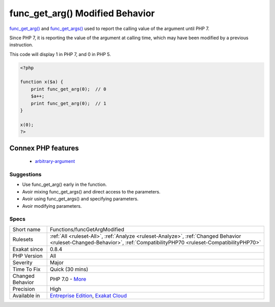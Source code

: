 .. _functions-funcgetargmodified:


.. _func\_get\_arg()-modified-behavior:

func_get_arg() Modified Behavior
++++++++++++++++++++++++++++++++

.. meta::
	:description:
		func_get_arg() Modified Behavior: func_get_arg() and func_get_args() used to report the calling value of the argument until PHP 7.
	:twitter:card: summary_large_image
	:twitter:site: @exakat
	:twitter:title: func_get_arg() Modified Behavior
	:twitter:description: func_get_arg() Modified Behavior: func_get_arg() and func_get_args() used to report the calling value of the argument until PHP 7
	:twitter:creator: @exakat
	:twitter:image:src: https://www.exakat.io/wp-content/uploads/2020/06/logo-exakat.png
	:og:image: https://www.exakat.io/wp-content/uploads/2020/06/logo-exakat.png
	:og:title: func_get_arg() Modified Behavior
	:og:type: article
	:og:description: func_get_arg() and func_get_args() used to report the calling value of the argument until PHP 7
	:og:url: https://exakat.readthedocs.io/en/latest/Reference/Rules/func_get_arg() Modified Behavior.html
	:og:locale: en

.. raw:: html


	<script type="application/ld+json">{"@context":"https:\/\/schema.org","@graph":[{"@type":"WebPage","@id":"https:\/\/php-tips.readthedocs.io\/en\/latest\/Reference\/Rules\/Functions\/funcGetArgModified.html","url":"https:\/\/php-tips.readthedocs.io\/en\/latest\/Reference\/Rules\/Functions\/funcGetArgModified.html","name":"func_get_arg() Modified Behavior","isPartOf":{"@id":"https:\/\/www.exakat.io\/"},"datePublished":"Thu, 23 Jan 2025 14:24:26 +0000","dateModified":"Thu, 23 Jan 2025 14:24:26 +0000","description":"func_get_arg() and func_get_args() used to report the calling value of the argument until PHP 7","inLanguage":"en-US","potentialAction":[{"@type":"ReadAction","target":["https:\/\/exakat.readthedocs.io\/en\/latest\/func_get_arg() Modified Behavior.html"]}]},{"@type":"WebSite","@id":"https:\/\/www.exakat.io\/","url":"https:\/\/www.exakat.io\/","name":"Exakat","description":"Smart PHP static analysis","inLanguage":"en-US"}]}</script>

`func_get_arg() <https://www.php.net/func_get_arg>`_ and `func_get_args() <https://www.php.net/func_get_args>`_ used to report the calling value of the argument until PHP 7. 

Since PHP 7, it is reporting the value of the argument at calling time, which may have been modified by a previous instruction. 

This code will display 1 in PHP 7, and 0 in PHP 5.

.. code-block:: php
   
   <?php
   
   function x($a) {
       print func_get_arg(0);  // 0 
       $a++;
       print func_get_arg(0);  // 1
   }
   
   x(0);
   ?>
Connex PHP features
-------------------

  + `arbitrary-argument <https://php-dictionary.readthedocs.io/en/latest/dictionary/arbitrary-argument.ini.html>`_


Suggestions
___________

* Use func_get_arg() early in the function.
* Avoir mixing func_get_args() and direct access to the parameters.
* Avoir using func_get_args() and specifying parameters.
* Avoir modifying parameters.




Specs
_____

+------------------+------------------------------------------------------------------------------------------------------------------------------------------------------------------------+
| Short name       | Functions/funcGetArgModified                                                                                                                                           |
+------------------+------------------------------------------------------------------------------------------------------------------------------------------------------------------------+
| Rulesets         | :ref:`All <ruleset-All>`, :ref:`Analyze <ruleset-Analyze>`, :ref:`Changed Behavior <ruleset-Changed-Behavior>`, :ref:`CompatibilityPHP70 <ruleset-CompatibilityPHP70>` |
+------------------+------------------------------------------------------------------------------------------------------------------------------------------------------------------------+
| Exakat since     | 0.8.4                                                                                                                                                                  |
+------------------+------------------------------------------------------------------------------------------------------------------------------------------------------------------------+
| PHP Version      | All                                                                                                                                                                    |
+------------------+------------------------------------------------------------------------------------------------------------------------------------------------------------------------+
| Severity         | Major                                                                                                                                                                  |
+------------------+------------------------------------------------------------------------------------------------------------------------------------------------------------------------+
| Time To Fix      | Quick (30 mins)                                                                                                                                                        |
+------------------+------------------------------------------------------------------------------------------------------------------------------------------------------------------------+
| Changed Behavior | PHP 7.0 - `More <https://php-changed-behaviors.readthedocs.io/en/latest/behavior/func_get_arg.html>`__                                                                 |
+------------------+------------------------------------------------------------------------------------------------------------------------------------------------------------------------+
| Precision        | High                                                                                                                                                                   |
+------------------+------------------------------------------------------------------------------------------------------------------------------------------------------------------------+
| Available in     | `Entreprise Edition <https://www.exakat.io/entreprise-edition>`_, `Exakat Cloud <https://www.exakat.io/exakat-cloud/>`_                                                |
+------------------+------------------------------------------------------------------------------------------------------------------------------------------------------------------------+


